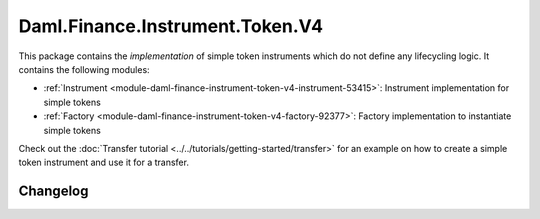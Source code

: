 .. Copyright (c) 2023 Digital Asset (Switzerland) GmbH and/or its affiliates. All rights reserved.
.. SPDX-License-Identifier: Apache-2.0

Daml.Finance.Instrument.Token.V4
################################

This package contains the *implementation* of simple token instruments which do not define any
lifecycling logic. It contains the following modules:

- :ref:`Instrument <module-daml-finance-instrument-token-v4-instrument-53415>`:
  Instrument implementation for simple tokens
- :ref:`Factory <module-daml-finance-instrument-token-v4-factory-92377>`:
  Factory implementation to instantiate simple tokens

Check out the :doc:`Transfer tutorial <../../tutorials/getting-started/transfer>` for an example on
how to create a simple token instrument and use it for a transfer.

Changelog
*********
